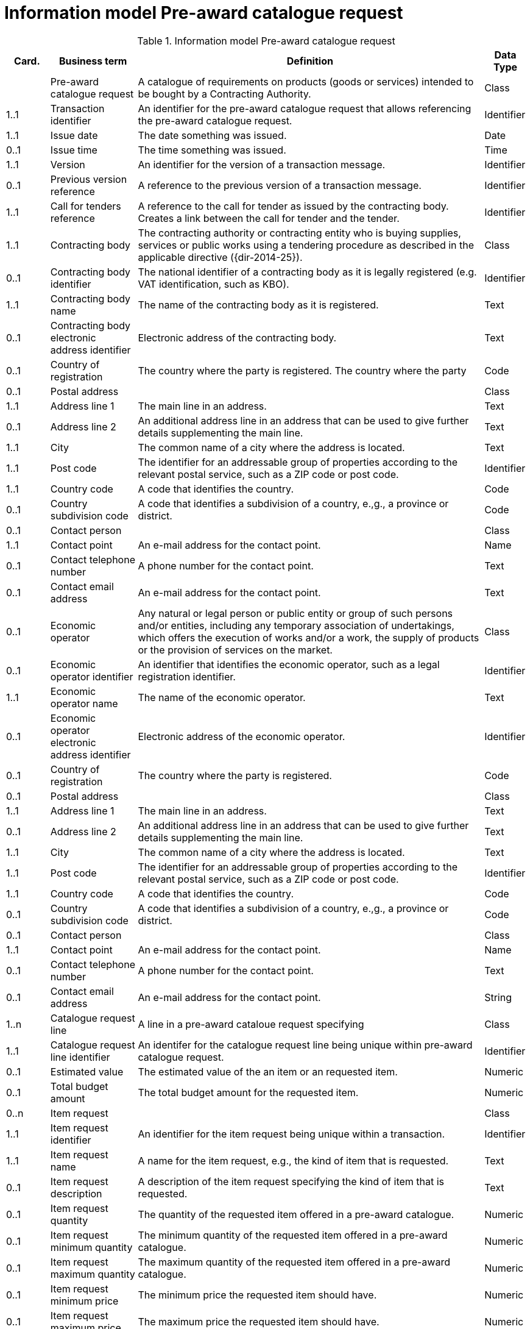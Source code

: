 [[information-model-pacr]]
= Information model Pre-award catalogue request

.Information model Pre-award catalogue request
[cols="1,2,8,1",options="header"]
|====
|Card.
|Business term
|Definition
|Data Type

|
|Pre-award catalogue request
|A catalogue of requirements on products (goods or services) intended to be bought by a Contracting Authority.
|Class

|1..1
|Transaction identifier
|An identifier for the pre-award catalogue request that allows referencing the pre-award catalogue request.
|Identifier

|1..1
|Issue date
|The date something was issued.
|Date

|0..1
|Issue time
|The time something was issued.
|Time

|1..1
|Version
|An identifier for the version of a transaction message.
|Identifier

|0..1
|Previous version reference
|A reference to the previous version of a transaction message.
|Identifier

|1..1
|Call for tenders reference
|A reference to the call for tender as issued by the contracting body.
Creates a link between the call for tender and the tender.
|Identifier

|1..1
|Contracting body
|The contracting authority or contracting entity who is buying supplies, services or public works using a tendering procedure as described in the applicable directive ({dir-2014-25}).
|Class

|0..1
|Contracting body identifier
|The national identifier of a contracting body as it is legally registered (e.g. VAT identification, such as KBO).
|Identifier

|1..1
|Contracting body name
|The name of the contracting body as it is registered.
|Text

|0..1
|Contracting body electronic address identifier
|Electronic address of the contracting body.
|Text

|0..1
|Country of registration
|The country where the party is registered.
The country where the party
|Code

|0..1
|Postal address
|
|Class

|1..1
|Address line 1
|The main line in an address.
|Text

|0..1
|Address line 2
|An additional address line in an address that can be used to give further details supplementing the main line.
|Text

|1..1
|City
|The common name of a city where the address is located.
|Text

|1..1
|Post code
|The identifier for an addressable group of properties according to the relevant postal service, such as a ZIP code or post code.
|Identifier

|1..1
|Country code
|A code that identifies the country.
|Code

|0..1
|Country subdivision code
|A code that identifies a subdivision of a country, e.,g., a province or district.
|Code


|0..1
|Contact person
|
|Class

|1..1
|Contact point
|An e-mail address for the contact point.
|Name


|0..1
|Contact telephone number
|A phone number for the contact point.
|Text

|0..1
|Contact email address
|An e-mail address for the contact point.
|Text


|0..1
|Economic operator
|Any natural or legal person or public entity or group of such persons and/or entities, including any temporary association of undertakings, which offers the execution of works and/or a work, the supply of products or the provision of services on the market.
|Class

|0..1
|Economic operator identifier
|An identifier that identifies the economic operator, such as a legal registration identifier.
|Identifier

|1..1
|Economic operator name
|The name of the economic operator.
|Text

|0..1
|Economic operator electronic address identifier
|Electronic address of the economic operator.
|Identifier

|0..1
|Country of registration
|The country where the party is registered.
|Code

|0..1
|Postal address
|
|Class

|1..1
|Address line 1
|The main line in an address.
|Text

|0..1
|Address line 2
|An additional address line in an address that can be used to give further details supplementing the main line.
|Text

|1..1
|City
|The common name of a city where the address is located.
|Text

|1..1
|Post code
|The identifier for an addressable group of properties according to the relevant postal service, such as a ZIP code or post code.
|Identifier

|1..1
|Country code
|A code that identifies the country.
|Code

|0..1
|Country subdivision code
|A code that identifies a subdivision of a country, e.,g., a province or district.
|Code


|0..1
|Contact person
|
| Class

|1..1
|Contact point
|An e-mail address for the contact point.
|Name


|0..1
|Contact telephone number
|A phone number for the contact point.
|Text

|0..1
|Contact email address
|An e-mail address for the contact point.
|String



|1..n
|Catalogue request line
|A line in a pre-award cataloue request specifying
|Class

|1..1
|Catalogue request line identifier
|An identifer for the catalogue request line being unique within pre-award catalogue request.
|Identifier

|0..1
|Estimated value
|The estimated value of the an item or an requested item.
|Numeric

|0..1
|Total budget amount
|The total budget amount for the requested item.
|Numeric

|0..n
|Item request
|
|Class

|1..1
|Item request identifier
|An identifier for the item request being unique within a transaction.
|Identifier

|1..1
|Item request name
|A name for the item request, e.g., the kind of item that is requested.
|Text

|0..1
|Item request description
|A description of the item request specifying the kind of item that is requested.
|Text

|0..1
|Item request quantity
|The quantity of the requested item offered in a pre-award catalogue.
|Numeric

|0..1
|Item request minimum quantity
|The minimum quantity of the requested item offered in a pre-award catalogue.
|Numeric

|0..1
|Item request maximum quantity
|The maximum quantity of the requested item offered in a pre-award catalogue.
|Numeric

|0..1
|Item request minimum price
|The minimum price the requested item should have.
|Numeric

|0..1
|Item request maximum price
|The maximum price the requested item should have.
|Numeric

|0..n
|Item request classification
|
|Class

|1..1
|Item classification code
|A code for classifying the item by its type or nature.
|Code

|0..1
|Item classification name
|The name of the classification for this item.
|Text


|0..n
|Item property request
|A requested property of an requested item.
A property is describes a characteristic of an item, e.g., the lenght, width and height of an item.
|Class

|1..1
|Item property identifier
|A property identifier for the property of the item or requested item.
|Identifier

|1..1
|Item property name
|The name of the property.
|Text

|0..1
|Item property description
|A description of the item property.
|Text

|0..1
|Item property classification
|A classification of an item property according to a standardized property system.
|Class

|1..1
|Item property classification code
|Code for the item property according to a property code system
|Code

|0..1
|Item property classification name
|The name of the item property in the referenced classification system.
|Text

|1..1
|Item property relevance
|States whether the property described is Required, Optional, Forbidden, For information.
|Code

|0..1
|Item property value
|The value of the item property.
|Text

|0..1
|Item property unit of measure
|The unit of measure in which the property value is stated, if relevant.
|Code

|0..1
|Item property minimum value
|A value defining the upper boundary of the value range within which the actual value of the item property is allowed.
|Numeric

|0..1
|Item property maximum value
|A value defining the upper boundary of the value range within which the actual value of the item property is allowed.
|Numeric


|0..1
|Delivery period request
|The period of time an requested item should be delivered.
|Class

|1..1
|Period start dat[e
|The date when the period starts
|Date

|1..1
|Period end date
|The date when the period ends.
|Date


|0..n
|Item information request
|A piece of information on an item that has to be provided in the response document.
|Class

|1..1
|Information request identifier
|An identifier of an information request that allows to reference the information request.
|Identifier

|0..1
|Information request name
|A name of the requested information.
|Text

|1..1
|Information request reference
|A code representing the requested information
|Code

|1..1
|Information request relevance
|Relevance of the requested information in the response document, in particular, of it is mandatory or optional.
|Code

|0..n
|Additional document
|A document with additional specifications.
|Class

|1..1
|Document identifier
|Identifier of a document
|Identifier

|1..1
|Document name
|The file name of the document.
|Text

|0..1
|Document description
|Textual description of the document.
|Text

|0..1
|Document digest
|Digest of the document.
|Text

|0..1
|Document digest method code
|Code that indicates the algorithm used to calculate the hash.
|Code

|0..1
|External document URI
|The Uniform Resource Identifier (URI) that identifies where the external document is located.
|URI


|0..n
|Item requirement
|A functional requirement on an item that is not related to a property of the item and has to be proven by a specification, label, test report or any other means of proof.
|Class

|1..1
|Item requirement identifier
|An identifier of the item requirement that allows referencing the item requirement.
|Identifier

|0..1
|Item requirement name
|The name of the requirement for the requested item.
|Text

|1..1
|Item requirement type
|A code specifying the type of the item requirement, e.g., if it is a social or environmental requirement.
|Code

|1..1
|Item requirement code
|A code specifying the requirement for the item.
|Code

|0..1
|Item requirement reference
|A reference to an external specification of the item requirement.
|URI

|1..1
|Item requirement relevance
|States whether the property described is Mandatory, Optional, Forbidden, For information.
|Code

|0..1
|Call for tenders award criterion reference
|A reference to the awarding criterion that the tender fulfills.
|Text

|====
